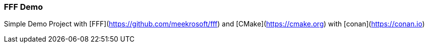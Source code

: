 === FFF Demo

Simple Demo Project with [FFF](https://github.com/meekrosoft/fff) and [CMake](https://cmake.org) with [conan](https://conan.io)